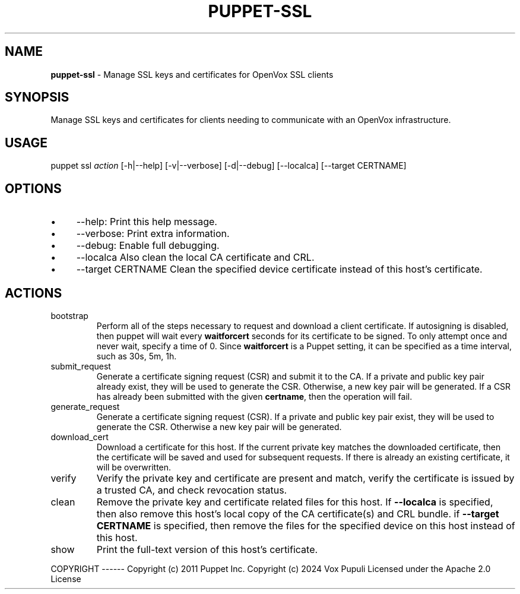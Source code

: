 .\" generated with Ronn-NG/v0.10.1
.\" http://github.com/apjanke/ronn-ng/tree/0.10.1
.TH "PUPPET\-SSL" "8" "January 2025" "Vox Pupuli" "OpenVox manual"
.SH "NAME"
\fBpuppet\-ssl\fR \- Manage SSL keys and certificates for OpenVox SSL clients
.SH "SYNOPSIS"
Manage SSL keys and certificates for clients needing to communicate with an OpenVox infrastructure\.
.SH "USAGE"
puppet ssl \fIaction\fR [\-h|\-\-help] [\-v|\-\-verbose] [\-d|\-\-debug] [\-\-localca] [\-\-target CERTNAME]
.SH "OPTIONS"
.IP "\(bu" 4
\-\-help: Print this help message\.
.IP "\(bu" 4
\-\-verbose: Print extra information\.
.IP "\(bu" 4
\-\-debug: Enable full debugging\.
.IP "\(bu" 4
\-\-localca Also clean the local CA certificate and CRL\.
.IP "\(bu" 4
\-\-target CERTNAME Clean the specified device certificate instead of this host's certificate\.
.IP "" 0
.SH "ACTIONS"
.TP
bootstrap
Perform all of the steps necessary to request and download a client certificate\. If autosigning is disabled, then puppet will wait every \fBwaitforcert\fR seconds for its certificate to be signed\. To only attempt once and never wait, specify a time of 0\. Since \fBwaitforcert\fR is a Puppet setting, it can be specified as a time interval, such as 30s, 5m, 1h\.
.TP
submit_request
Generate a certificate signing request (CSR) and submit it to the CA\. If a private and public key pair already exist, they will be used to generate the CSR\. Otherwise, a new key pair will be generated\. If a CSR has already been submitted with the given \fBcertname\fR, then the operation will fail\.
.TP
generate_request
Generate a certificate signing request (CSR)\. If a private and public key pair exist, they will be used to generate the CSR\. Otherwise a new key pair will be generated\.
.TP
download_cert
Download a certificate for this host\. If the current private key matches the downloaded certificate, then the certificate will be saved and used for subsequent requests\. If there is already an existing certificate, it will be overwritten\.
.TP
verify
Verify the private key and certificate are present and match, verify the certificate is issued by a trusted CA, and check revocation status\.
.TP
clean
Remove the private key and certificate related files for this host\. If \fB\-\-localca\fR is specified, then also remove this host's local copy of the CA certificate(s) and CRL bundle\. if \fB\-\-target CERTNAME\fR is specified, then remove the files for the specified device on this host instead of this host\.
.TP
show
Print the full\-text version of this host's certificate\.
.P
COPYRIGHT \-\-\-\-\-\- Copyright (c) 2011 Puppet Inc\. Copyright (c) 2024 Vox Pupuli Licensed under the Apache 2\.0 License
